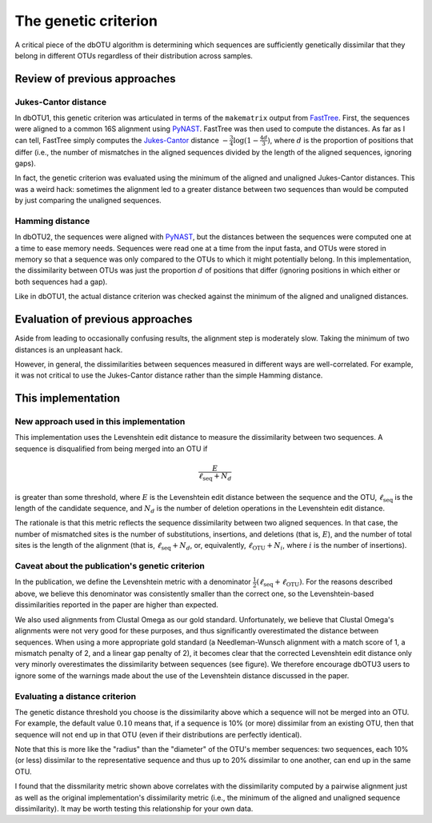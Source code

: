 .. _genetic_section:

===========================
The genetic criterion
===========================

A critical piece of the dbOTU algorithm is determining which sequences
are sufficiently genetically dissimilar that they belong in different
OTUs regardless of their distribution across samples.

Review of previous approaches
=============================

Jukes-Cantor distance
---------------------

In dbOTU1, this genetic criterion was articulated
in terms of the ``makematrix`` output from
FastTree_.
First, the sequences were aligned to a common
16S alignment using PyNAST_. FastTree was then used to compute the
distances. As far as I can tell, FastTree simply computes the
Jukes-Cantor_ distance :math:`-\frac{3}{4} \log (1 - \frac{4d}{3})`,
where :math:`d` is the proportion of positions that differ (i.e., the
number of mismatches in the aligned sequences divided by the length of
the aligned sequences, ignoring gaps).

.. _Jukes-Cantor: https://en.wikipedia.org/wiki/Models_of_DNA_evolution#JC69_model_.28Jukes_and_Cantor.2C_1969.29.5B1.5D
.. _FastTree: http://www.microbesonline.org/fasttree/
.. _PyNAST: http://biocore.github.io/pynast/

In fact, the genetic criterion was evaluated using the
minimum of the aligned and unaligned Jukes-Cantor distances. This was a
weird hack: sometimes the alignment led to a greater
distance between two sequences than would be computed by just comparing
the unaligned sequences.

Hamming distance
----------------

In dbOTU2, the sequences were aligned with
PyNAST_, but the distances between the sequences were computed one at a
time to ease memory needs. Sequences were read one at a time from the
input fasta, and OTUs were stored in memory so that a sequence was only
compared to the OTUs to which it might potentially belong. In this
implementation, the dissimilarity between OTUs was just the proportion :math:`d`
of positions that differ (ignoring positions in which either or both
sequences had a gap).

Like in dbOTU1, the actual distance criterion was checked against the
minimum of the aligned and unaligned distances.

Evaluation of previous approaches
=================================

Aside from leading to occasionally confusing results, the alignment step
is moderately slow. Taking the minimum of two distances is an unpleasant
hack.

However, in general, the dissimilarities between sequences measured in different
ways are well-correlated. For example, it was not critical to use the
Jukes-Cantor distance rather than the simple Hamming distance.

This implementation
===================

New approach used in this implementation
----------------------------------------

This implementation uses the Levenshtein edit distance to measure the
dissimilarity between two sequences. A sequence is disqualified from
being merged into an OTU if

.. math::

   \frac{E}{\ell_\text{seq} + N_d}

is greater than some threshold, where :math:`E` is the Levenshtein
edit distance between the sequence and the OTU, :math:`\ell_\text{seq}`
is the length of the candidate sequence, and :math:`N_d` is
the number of deletion operations in the Levenshtein edit distance.

The rationale is that this metric reflects the sequence dissimilarity
between two aligned sequences. In that case, the number of mismatched
sites is the number of substitutions, insertions, and deletions (that
is, :math:`E`), and the number of total sites is the length of the
alignment (that is, :math:`\ell_\text{seq} + N_d`, or, equivalently,
:math:`\ell_\text{OTU} + N_i`, where :math:`i` is the number of insertions).

.. _genetic_caveat:

Caveat about the publication's genetic criterion
------------------------------------------------

In the publication, we define the Levenshtein metric with a denominator
:math:`\tfrac{1}{2}(\ell_\text{seq} + \ell_\text{OTU})`. For the reasons
described above, we believe this denominator was consistently smaller than
the correct one, so the Levenshtein-based dissimilarities reported in
the paper are higher than expected.

We also used alignments from Clustal Omega as our gold standard. Unfortunately,
we believe that Clustal Omega's alignments were not very good for these
purposes, and thus significantly overestimated the distance between sequences.
When using a more appropriate gold standard (a Needleman-Wunsch alignment with
a match score of 1, a mismatch penalty of 2, and a linear gap penalty of 2), it
becomes clear that the corrected Levenshtein edit distance only very minorly
overestimates the dissimilarity between sequences (see figure). We therefore
encourage dbOTU3 users to ignore some of the warnings made about the use of the
Levenshtein distance discussed in the paper.

.. image:: img/diss.png

.. _evaluating-genetic-section:

Evaluating a distance criterion
-------------------------------

The genetic distance threshold you choose is the dissimilarity above which a
sequence will not be merged into an OTU. For example, the default value
:math:`0.10` means that, if a sequence is 10% (or more) dissimilar from an
existing OTU, then that sequence will not end up in that OTU (even if their
distributions are perfectly identical).

Note that this is more like the "radius" than the "diameter" of the OTU's
member sequences: two sequences, each 10% (or less) dissimilar to the
representative sequence and thus up to 20% dissimilar to one another, can end
up in the same OTU.

I found that the dissmilarity metric shown above correlates with the dissimilarity computed
by a pairwise alignment just as well as the original implementation's
dissimilarity metric (i.e., the minimum of the aligned and unaligned
sequence dissimilarity).
It may be worth testing this relationship for your own data.
